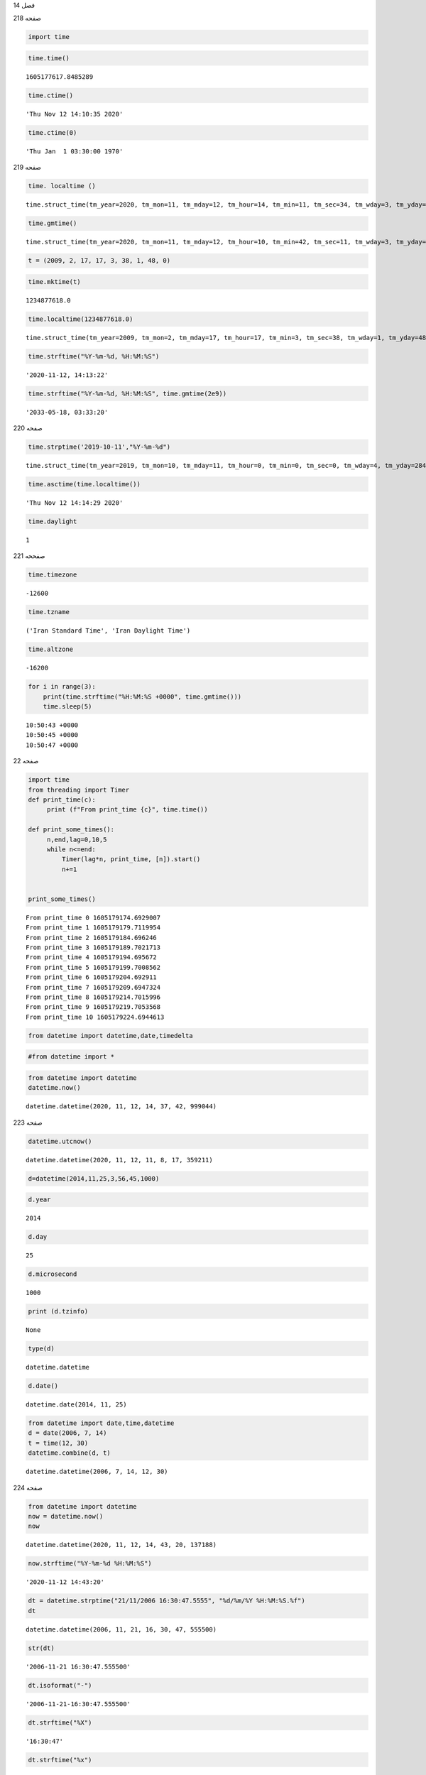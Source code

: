 فصل 14

صفحه 218

.. code:: ipython3

     import time

.. code:: ipython3

    time.time()




.. parsed-literal::

    1605177617.8485289



.. code:: ipython3

    time.ctime()




.. parsed-literal::

    'Thu Nov 12 14:10:35 2020'



.. code:: ipython3

    time.ctime(0)




.. parsed-literal::

    'Thu Jan  1 03:30:00 1970'



صفحه 219

.. code:: ipython3

    time. localtime ()




.. parsed-literal::

    time.struct_time(tm_year=2020, tm_mon=11, tm_mday=12, tm_hour=14, tm_min=11, tm_sec=34, tm_wday=3, tm_yday=317, tm_isdst=0)



.. code:: ipython3

    time.gmtime()




.. parsed-literal::

    time.struct_time(tm_year=2020, tm_mon=11, tm_mday=12, tm_hour=10, tm_min=42, tm_sec=11, tm_wday=3, tm_yday=317, tm_isdst=0)



.. code:: ipython3

    t = (2009, 2, 17, 17, 3, 38, 1, 48, 0)

.. code:: ipython3

    time.mktime(t)




.. parsed-literal::

    1234877618.0



.. code:: ipython3

    time.localtime(1234877618.0)




.. parsed-literal::

    time.struct_time(tm_year=2009, tm_mon=2, tm_mday=17, tm_hour=17, tm_min=3, tm_sec=38, tm_wday=1, tm_yday=48, tm_isdst=0)



.. code:: ipython3

    time.strftime("%Y-%m-%d, %H:%M:%S")




.. parsed-literal::

    '2020-11-12, 14:13:22'



.. code:: ipython3

    time.strftime("%Y-%m-%d, %H:%M:%S", time.gmtime(2e9))




.. parsed-literal::

    '2033-05-18, 03:33:20'



صفحه 220

.. code:: ipython3

    time.strptime('2019-10-11',"%Y-%m-%d")




.. parsed-literal::

    time.struct_time(tm_year=2019, tm_mon=10, tm_mday=11, tm_hour=0, tm_min=0, tm_sec=0, tm_wday=4, tm_yday=284, tm_isdst=-1)



.. code:: ipython3

    time.asctime(time.localtime())




.. parsed-literal::

    'Thu Nov 12 14:14:29 2020'



.. code:: ipython3

    time.daylight




.. parsed-literal::

    1



صفححه 221

.. code:: ipython3

    time.timezone




.. parsed-literal::

    -12600



.. code:: ipython3

     time.tzname




.. parsed-literal::

    ('Iran Standard Time', 'Iran Daylight Time')



.. code:: ipython3

    time.altzone




.. parsed-literal::

    -16200



.. code:: ipython3

    for i in range(3):
        print(time.strftime("%H:%M:%S +0000", time.gmtime()))
        time.sleep(5)
        
    


.. parsed-literal::

    10:50:43 +0000
    10:50:45 +0000
    10:50:47 +0000
    

صفحه 22

.. code:: ipython3

    import time
    from threading import Timer
    def print_time(c):
         print (f"From print_time {c}", time.time())
    
    def print_some_times():
         n,end,lag=0,10,5
         while n<=end:
             Timer(lag*n, print_time, [n]).start()
             n+=1
    
    
    print_some_times()
     


.. parsed-literal::

    From print_time 0 1605179174.6929007
    From print_time 1 1605179179.7119954
    From print_time 2 1605179184.696246
    From print_time 3 1605179189.7021713
    From print_time 4 1605179194.695672
    From print_time 5 1605179199.7008562
    From print_time 6 1605179204.692911
    From print_time 7 1605179209.6947324
    From print_time 8 1605179214.7015996
    From print_time 9 1605179219.7053568
    From print_time 10 1605179224.6944613
    

.. code:: ipython3

    from datetime import datetime,date,timedelta

.. code:: ipython3

    #from datetime import *

.. code:: ipython3

    from datetime import datetime
    datetime.now()
    




.. parsed-literal::

    datetime.datetime(2020, 11, 12, 14, 37, 42, 999044)



صفحه 223

.. code:: ipython3

    datetime.utcnow()




.. parsed-literal::

    datetime.datetime(2020, 11, 12, 11, 8, 17, 359211)



.. code:: ipython3

    d=datetime(2014,11,25,3,56,45,1000)

.. code:: ipython3

    d.year
    
    




.. parsed-literal::

    2014



.. code:: ipython3

    d.day




.. parsed-literal::

    25



.. code:: ipython3

    d.microsecond
    




.. parsed-literal::

    1000



.. code:: ipython3

    print (d.tzinfo)


.. parsed-literal::

    None
    

.. code:: ipython3

    type(d)




.. parsed-literal::

    datetime.datetime



.. code:: ipython3

    d.date()




.. parsed-literal::

    datetime.date(2014, 11, 25)



.. code:: ipython3

    from datetime import date,time,datetime
    d = date(2006, 7, 14)
    t = time(12, 30)
    datetime.combine(d, t)
    




.. parsed-literal::

    datetime.datetime(2006, 7, 14, 12, 30)



صفحه 224

.. code:: ipython3

    from datetime import datetime
    now = datetime.now()
    now
    
    




.. parsed-literal::

    datetime.datetime(2020, 11, 12, 14, 43, 20, 137188)



.. code:: ipython3

    now.strftime("%Y-%m-%d %H:%M:%S")




.. parsed-literal::

    '2020-11-12 14:43:20'



.. code:: ipython3

    dt = datetime.strptime("21/11/2006 16:30:47.5555", "%d/%m/%Y %H:%M:%S.%f")
    dt
    




.. parsed-literal::

    datetime.datetime(2006, 11, 21, 16, 30, 47, 555500)



.. code:: ipython3

    str(dt)




.. parsed-literal::

    '2006-11-21 16:30:47.555500'



.. code:: ipython3

    dt.isoformat("-")




.. parsed-literal::

    '2006-11-21-16:30:47.555500'



.. code:: ipython3

    dt.strftime("%X")




.. parsed-literal::

    '16:30:47'



.. code:: ipython3

    dt.strftime("%x")




.. parsed-literal::

    '11/21/06'



.. code:: ipython3

    dt.strftime("%c")




.. parsed-literal::

    'Tue Nov 21 16:30:47 2006'



.. code:: ipython3

    dt.strftime("%d-%m-%Y %H:%M %a")




.. parsed-literal::

    '21-11-2006 16:30 Tue'



.. code:: ipython3

    dt.strftime("%A, %d. %B %Y %I:%M%p")




.. parsed-literal::

    'Tuesday, 21. November 2006 04:30PM'



.. code:: ipython3

    textStr = "On January the 5th of 2018 meet me at 5 PM"
    dtm = datetime.strptime(textStr, "On %B the %dth of %Y meet me at %I %p")
    print(dtm)


.. parsed-literal::

    2018-01-05 17:00:00
    

صفحه 225

.. code:: ipython3

    'The {1} is {0:%Y}, the {2} is {0:%d},the {3} is {0:%B}.'.format(dt, "year","day", "month")




.. parsed-literal::

    'The year is 2006, the day is 21,the month is November.'



.. code:: ipython3

    tt=dt.timetuple()
    print(tt)
    


.. parsed-literal::

    time.struct_time(tm_year=2006, tm_mon=11, tm_mday=21, tm_hour=16, tm_min=30, tm_sec=47, tm_wday=1, tm_yday=325, tm_isdst=-1)
    

.. code:: ipython3

    for item in tt:
        print (item)
    


.. parsed-literal::

    2006
    11
    21
    16
    30
    47
    1
    325
    -1
    

صفحه 226

.. code:: ipython3

    from datetime import datetime
    datetime.strptime("2004-123", '%Y-%j').strftime('%Y-%m-%d')
    




.. parsed-literal::

    '2004-05-02'



.. code:: ipython3

    from time import localtime
    x = localtime()
    datetime(*x[:7])
    




.. parsed-literal::

    datetime.datetime(2020, 11, 12, 14, 50, 50, 3)



.. code:: ipython3

    from datetime import datetime
    dt=datetime(2007,1,23,3,45,32,100)
    dt.toordinal()
    
    




.. parsed-literal::

    732699



.. code:: ipython3

    datetime.fromordinal(732699)




.. parsed-literal::

    datetime.datetime(2007, 1, 23, 0, 0)



صفحه227

.. code:: ipython3

    datetime.fromordinal(1)




.. parsed-literal::

    datetime.datetime(1, 1, 1, 0, 0)



.. code:: ipython3

    from datetime import datetime
    du = datetime.fromtimestamp(1172969203.1)
    print(du)
    


.. parsed-literal::

    2007-03-04 04:16:43.100000
    

.. code:: ipython3

    from time import mktime
    mktime(du.timetuple())+1e-6*du.microsecond
    




.. parsed-literal::

    1172969203.1



.. code:: ipython3

    from datetime import timedelta
    d5=timedelta(days=5)
    d5
    




.. parsed-literal::

    datetime.timedelta(days=5)



.. code:: ipython3

    d = timedelta(microseconds=-1)
    print (d.days, d.seconds, d.microseconds)
    


.. parsed-literal::

    -1 86399 999999
    

صفحه 228

.. code:: ipython3

    timedelta(hours=-5)
    print(_)
    


.. parsed-literal::

    5 days, 0:00:00
    

.. code:: ipython3

    year = timedelta(days=365)
    year.total_seconds()




.. parsed-literal::

    31536000.0



.. code:: ipython3

    another_year = timedelta(weeks=40, days=84, hours=23, minutes=50, seconds=600)
    
    another_year
    




.. parsed-literal::

    datetime.timedelta(days=365)



.. code:: ipython3

    year == another_year




.. parsed-literal::

    True



.. code:: ipython3

    ten_years = 10 * year
    ten_years, ten_years.days // 365
    nine_years = ten_years - year
    nine_years, nine_years.days // 365
    
    




.. parsed-literal::

    (datetime.timedelta(days=3285), 9)



.. code:: ipython3

    three_years = nine_years // 3
    three_years, three_years.days // 365
    abs(three_years - ten_years) == 2 * three_years + year




.. parsed-literal::

    True



صفحه 
229
#pip install jdatetime

.. code:: ipython3

    import jdatetime as jd

.. code:: ipython3

    j=jd.GregorianToJalali(2001,2,23)
    print (j.jyear,j.jmonth,j.jday)
    


.. parsed-literal::

    1379 12 5
    

.. code:: ipython3

    jyear,jmonth, jday=j.getJalaliList()
    print(jyear,jmonth, jday)
    


.. parsed-literal::

    1379 12 5
    

.. code:: ipython3

    s=jd.JalaliToGregorian(1360,12,25)
    print (s.gyear,s.gmonth,s.gday)
    


.. parsed-literal::

    1982 3 16
    

تمرین عملی

مسئله 1

.. code:: ipython3

    from datetime import date
    import jdatetime as jd
    def convert( year, month, day):
        datej=jd.JalaliToGregorian(year,month,day)
        dateg=date(*datej.getGregorianList())
        jday=dateg.timetuple().tm_yday
        f=dateg.strftime("day:%A, day numer in week: %w, and Julian day:%j")
        return f
    

صفحه 230

.. code:: ipython3

    d=convert( 1379, 12, 29)

.. code:: ipython3

    d




.. parsed-literal::

    'day:Monday, day numer in week: 1, and Julian day:078'



صفحه 231

مسئله 2 : راه حل اول

.. code:: ipython3

    import jdatetime as jd
    from datetime import timedelta, datetime
    import csv
    td=timedelta(days=15)
    date1=datetime(2011,1,1)
    date2=datetime(2012,1,1)
    with open('d:/dates.csv', 'w', newline='') as csvfile:
        writer = csv.writer(csvfile, delimiter=',')
        writer.writerow(["row", "Jalali", "Gregory"])
        i=0
        while date1<date2:
            g=jd.GregorianToJalali(date1.year,date1.month,    date1.day)
            jdat=list(map(str,g.getJalaliList()))
            jdat="-".join(jdat)
            i+=1
            dates=[str(i), jdat, date1.strftime("%Y-%m-%d")]
            
            writer.writerow(dates)
            date1+=td

مسئله 2 : راه حل دوم

.. code:: ipython3

    import jdatetime as jd
    from datetime import timedelta, datetime
    import csv
    def date_range(start, end, delta):
        td=timedelta(days=15)
        d1=datetime.strptime( start,"%Y-%m-%d")
        d2=datetime.strptime( end,"%Y-%m-%d")
        lists=[]
        while d1<d2:
            g=jd.GregorianToJalali(d1.year,d1.month, d1.day)
            jdat=list(map(str,g.getJalaliList()))
            dates=["-".join(jdat), d1.strftime("%Y-%m-%d")]
            d1+=td
            lists.append(dates)
        return lists
    dr=date_range("2011-1-1","2012-1-1",15)
    
    with open('d:/dates.csv', 'w', newline='') as csvfile:
        writer = csv.writer(csvfile, delimiter=',')
        writer.writerow(["index", "Jalali", "Gregory"])
        for  i in range(len(dr)):
            writer.writerow([str(i+1)]+dr[i])

مسئله 3

.. code:: ipython3

    from datetime import date
    import jdatetime as jd
    today=date(2019,2,3)
    birthday=jd.JalaliToGregorian(1365,5,17)
    birthdayg=date(*birthday.getGregorianList())
    delta=today-birthdayg
    y=delta.days/365.25
    print(y)


.. parsed-literal::

    32.49007529089665
    

مسئله 4

.. code:: ipython3

    from datetime import  datetime, timedelta
    def age2date(age):
        bd=datetime.now()-age*timedelta(days=365.25)
        g=jd.GregorianToJalali(bd.year,bd.month,bd.day)
        return  (g.jyear, g.jmonth,g.jday),( g.gyear, g.gmonth,g.gday)
    age2date(30)




.. parsed-literal::

    ((1369, 8, 22), (1990, 11, 13))



مسئله 5

.. code:: ipython3

    import time
    m=time.strptime('2019-12-11 11:46:3',"%Y-%m-%d %H:%M:%S")
    m=time.mktime(m)
    t=time.strptime('2019-12-11 12:18:44',"%Y-%m-%d %H:%M:%S")
    t=time.mktime(t)
    minutes=(m-t)/60
    minutes
    




.. parsed-literal::

    -32.68333333333333



.. code:: ipython3

    m-t




.. parsed-literal::

    -1961.0



